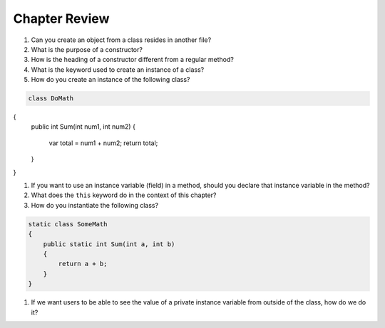Chapter Review 
=========================


#. Can you create an object from a class resides in another file?

#.  What is the purpose of a constructor?
    
#.  How is the heading of a constructor different from a regular method?

#.  What is the keyword used to create an instance of a class? 

#.  How do you create an instance of the following class?

.. code-block:: 

    class DoMath
{
    public int Sum(int num1, int num2)
    {
        var total = num1 + num2;
        return total;
    }
}
  

#.  If you want to use an instance variable (field) in a method, should you declare
    that instance variable in the method?
    
#.  What does the ``this`` keyword do in the context of this chapter?

#. How do you instantiate the following class? 

.. code-block:: 

    static class SomeMath
    {
        public static int Sum(int a, int b)
        {
            return a + b;
        }
    }

#.  If we want users to be able to see the value of a private instance variable
    from outside of the class, how do we do it?


.. #.  What is the general name of the category of public methods whose sole purpose
..     is to set a part of instance state to a new specified value?    

.. #.  If you do not explicitly assign a value to an instance variable in a
..     constructor, does the instance variable have a value?


.. #.  What is the general name of the category of methods that return
..     instance state values?
    
.. #.  Instance variables are usually visible from inside instance methods for
..     the class.  What is the exception?  In the exceptional case, what is
..     the workaround to allow access to the instance variable?
    
.. #.  Sometimes you need to refer explicitly to the current object.  How
..     do you do it?
 

.. #.  What is the return type for a setter method?
 


.. #.  If a class has one or more setter methods, is the object type 
..     immutable?
   
.. #.  Where in a class are instance variables declared?

.. #.  For most instance variables, what is the modifier used that does not
..     appear at the beginning of a local variable declaration?
   
.. #.  What is the lifetime of an instance variable:   
..     When does it come into existence, and how long does it last?
   
.. #.  Why do we generally make an instance variable ``private``?

.. #.  In what code can an instance variable be seen and used?

.. #.  Must instance variables and methods always be preceded by
..     an explicit object reference and ``.``?

.. #.  Can we refer to an instance variable in a part of the code 
..     where there is no current object?

.. #.  In what kind of method in a class definition are instance variables never
..     accessible?

.. #.  A method with what signature allows you to control how the string 
..     concatenation operate (``+``) generates a string from the object?
    
.. #.  If you write an override the ``ToString`` method in a class, should the method
..     print the string?   If not, what should it do with the resulting string?
    


.. #.  Can aliased objects cause problems when created for an immutable object? 
..     Mutable object?

.. #.  In a class with instance methods you can always design the class so variables
..     are instance variables and not local variables.  When should you
..     use local variables instead?
    
.. #. If an instance method has a formal parameter of the same type as the
..    class being defined,
..    can you refer to a private instance variable in the parameter object?  
..    May you change it?
..    How do you distinguish an instance variable for the current object from the
..    corresponding instance variable for the parameter object?





    

